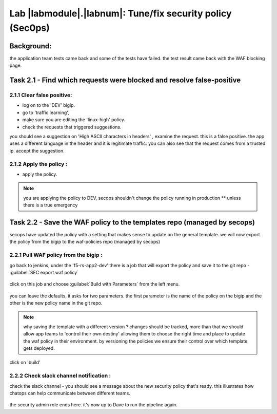 Lab |labmodule|\.\ |labnum|\: Tune/fix security policy (Sec0ps)
===============================================================

Background: 
~~~~~~~~~~~~~

the application team tests came back and some of the tests have failed. the test result came back with the WAF blocking page.
 
 
Task 2.1 - Find which requests were blocked and resolve false-positive 
~~~~~~~~~~~~~~~~~~~~~~~~~~~~~~~~~~~~~~~~~~~~~~~~~~~~~

2.1.1 Clear false positive:
**************************	
- log on to the 'DEV' bigip. 
- go to 'traffic learning', 
- make sure you are editing the 'linux-high' policy. 
- check the requests that triggered suggestions. 

you should see a suggestion on 'High ASCII characters in headers' , examine the request. this is a false positive. the app uses a different language in the header and it is legitimate traffic. 
you can also see that the request comes from a trusted ip.
accept the suggestion.

	|Bigip-030|

2.1.2 Apply the policy :
**************************	

- apply the policy.

.. Note:: you are applying the policy to DEV,
   secops shouldn't change the policy running in production 
   ** unless there is a true emergency 
   

Task 2.2 - Save the WAF policy to the templates repo (managed by secops) 
~~~~~~~~~~~~~~~~~~~~~~~~~~~~~~~~~~~~~~~~~~~~~~~~~~~~~

secops have updated the policy with a setting that makes sense to update on the general template. 
we will now export the policy from the bigip to the waf-policies repo (managed by secops)

2.2.1 Pull WAF policy from the bigip :
**************************

go back to jenkins, under the 'f5-rs-app2-dev' there is a job that will export the policy and save it to the git repo - :guilabel:`SEC export waf policy`

	|jenkins075|
   
click on this job and choose :guilabel:`Build with Parameters` from the left menu. 

	|jenkins080|
	
you can leave the defaults, it asks for two parameters. the first parameter is the name of the policy on the bigip and the other is the new policy name in the git repo.  

.. Note:: why saving the template with a different version ? 
   changes should be tracked, more than that we should allow app teams to 'control their own destiny' 
   allowing them to choose the right time and place to update the waf policy in their environment. 
   by versioning the policies we ensure their control over which template gets deployed. 
   
click on 'build' 

2.2.2 Check slack channel notification :
**************************

check the slack channel - you should see a message about the new security policy that's ready. 
this illustrates how chatops can help communicate between different teams. 

	|Slack-030|

the security admin role ends here. it's now up to Dave to run the pipeline again. 


   
.. |Bigip-030| image:: images/Bigip-030.PNG
   
.. |jenkins075| image:: images/jenkins075.PNG 
   
.. |jenkins080| image:: images/jenkins080.PNG
   
.. |Slack-030| image:: images/Slack-030.PNG